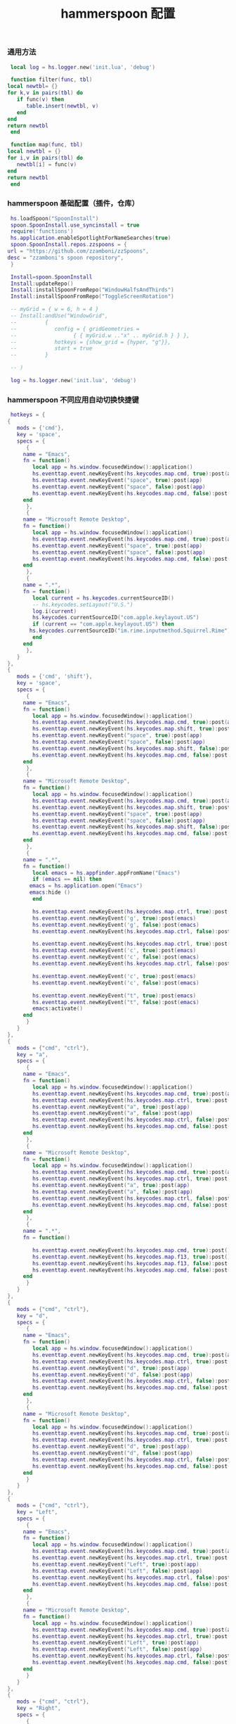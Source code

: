 #+TITLE: hammerspoon 配置
#+AUTHOR: 孙建康（rising.lambda）
#+EMAIL:  rising.lambda@gmail.com

#+DESCRIPTION: A hammerspoon Initialization script, loaded by the init.lua file.
#+PROPERTY:    header-args        :mkdirp yes
#+OPTIONS:     num:nil toc:nil todo:nil tasks:nil tags:nil
#+OPTIONS:     skip:nil author:nil email:nil creator:nil timestamp:nil
#+INFOJS_OPT:  view:nil toc:nil ltoc:t mouse:underline buttons:0 path:http://orgmode.org/org-info.js
*** 通用方法
    #+BEGIN_SRC lua :eval never :exports code :tangle (or (and (eq m/os 'macos) (m/resolve "${m/home.d}/.hammerspoon/functions.lua")) "no") :mkdirp yes
      local log = hs.logger.new('init.lua', 'debug')
      
      function filter(func, tbl)
	 local newtbl= {}
	 for k,v in pairs(tbl) do
	    if func(v) then
	       table.insert(newtbl, v)
	    end
	 end
	 return newtbl
      end
      
      function map(func, tbl)
	 local newtbl = {}
	 for i,v in pairs(tbl) do
	    newtbl[i] = func(v)
	 end
	 return newtbl
      end
    #+END_SRC
*** hammerspoon 基础配置（插件，仓库）
    #+BEGIN_SRC lua :eval never :exports code :tangle (or (and (eq m/os 'macos) (m/resolve "${m/home.d}/.hammerspoon/init.lua")) "no") :mkdirp yes :noweb yes :link comment
      hs.loadSpoon("SpoonInstall")
      spoon.SpoonInstall.use_syncinstall = true
      require('functions')
      hs.application.enableSpotlightForNameSearches(true)
      spoon.SpoonInstall.repos.zzspoons = {
	 url = "https://github.com/zzamboni/zzSpoons",
	 desc = "zzamboni's spoon repository",
      }
      
      Install=spoon.SpoonInstall
      Install:updateRepo()
      Install:installSpoonFromRepo("WindowHalfsAndThirds")
      Install:installSpoonFromRepo("ToggleScreenRotation")
      
      -- myGrid = { w = 6, h = 4 }
      -- Install:andUse("WindowGrid",
      -- 		 {
      -- 		    config = { gridGeometries =
      -- 				  { { myGrid.w .."x" .. myGrid.h } } },
      -- 		    hotkeys = {show_grid = {hyper, "g"}},
      -- 		    start = true
      -- 		 }
      
      -- )
      
      log = hs.logger.new('init.lua', 'debug')
    #+END_SRC
*** hammerspoon 不同应用自动切换快捷键
    #+BEGIN_SRC lua :eval never :exports code :tangle (or (and (eq m/os 'macos) (m/resolve "${m/home.d}/.hammerspoon/init.lua")) "no") :mkdirp yes :link comment
      hotkeys = {
	 {
	    mods = {'cmd'},
	    key = 'space',
	    specs = {
	       {
		  name = "Emacs",
		  fn = function()
		     local app = hs.window.focusedWindow():application()
		     hs.eventtap.event.newKeyEvent(hs.keycodes.map.cmd, true):post(app)
		     hs.eventtap.event.newKeyEvent("space", true):post(app)
		     hs.eventtap.event.newKeyEvent("space", false):post(app)
		     hs.eventtap.event.newKeyEvent(hs.keycodes.map.cmd, false):post(app)
		  end
	       },
	       {
		  name = "Microsoft Remote Desktop",
		  fn = function()
		     local app = hs.window.focusedWindow():application()
		     hs.eventtap.event.newKeyEvent(hs.keycodes.map.cmd, true):post(app)
		     hs.eventtap.event.newKeyEvent("space", true):post(app)
		     hs.eventtap.event.newKeyEvent("space", false):post(app)
		     hs.eventtap.event.newKeyEvent(hs.keycodes.map.cmd, false):post(app)
		  end
	       },
	       {
		  name = ".*",
		  fn = function()
		     local current = hs.keycodes.currentSourceID()
		     -- hs.keycodes.setLayout("U.S.")
		     log.i(current)
		     hs.keycodes.currentSourceID("com.apple.keylayout.US")
		     if (current == "com.apple.keylayout.US") then
			hs.keycodes.currentSourceID("im.rime.inputmethod.Squirrel.Rime")
		     end	       
		  end
	       },
	    }
	 },
	 {
	    mods = {'cmd', 'shift'},
	    key = 'space',
	    specs = {
	       {
		  name = "Emacs",
		  fn = function()
		     local app = hs.window.focusedWindow():application()
		     hs.eventtap.event.newKeyEvent(hs.keycodes.map.cmd, true):post(app)
		     hs.eventtap.event.newKeyEvent(hs.keycodes.map.shift, true):post(app)
		     hs.eventtap.event.newKeyEvent("space", true):post(app)
		     hs.eventtap.event.newKeyEvent("space", false):post(app)
		     hs.eventtap.event.newKeyEvent(hs.keycodes.map.shift, false):post(app)
		     hs.eventtap.event.newKeyEvent(hs.keycodes.map.cmd, false):post(app)
		  end
	       },
	       {
		  name = "Microsoft Remote Desktop",
		  fn = function()
		     local app = hs.window.focusedWindow():application()
		     hs.eventtap.event.newKeyEvent(hs.keycodes.map.cmd, true):post(app)
		     hs.eventtap.event.newKeyEvent(hs.keycodes.map.shift, true):post(app)
		     hs.eventtap.event.newKeyEvent("space", true):post(app)
		     hs.eventtap.event.newKeyEvent("space", false):post(app)
		     hs.eventtap.event.newKeyEvent(hs.keycodes.map.shift, false):post(app)
		     hs.eventtap.event.newKeyEvent(hs.keycodes.map.cmd, false):post(app)
		  end
	       },
	       {
		  name = ".*",
		  fn = function()
		     local emacs = hs.appfinder.appFromName("Emacs")
		     if (emacs == nil) then
			emacs = hs.application.open("Emacs")
			emacs:hide ()
		     end

		     hs.eventtap.event.newKeyEvent(hs.keycodes.map.ctrl, true):post(emacs)
		     hs.eventtap.event.newKeyEvent('g', true):post(emacs)
		     hs.eventtap.event.newKeyEvent('g', false):post(emacs)
		     hs.eventtap.event.newKeyEvent(hs.keycodes.map.ctrl, false):post(emacs)

		     hs.eventtap.event.newKeyEvent(hs.keycodes.map.ctrl, true):post(emacs)
		     hs.eventtap.event.newKeyEvent('c', true):post(emacs)
		     hs.eventtap.event.newKeyEvent('c', false):post(emacs)
		     hs.eventtap.event.newKeyEvent(hs.keycodes.map.ctrl, false):post(emacs)

		     hs.eventtap.event.newKeyEvent('c', true):post(emacs)
		     hs.eventtap.event.newKeyEvent('c', false):post(emacs)

		     hs.eventtap.event.newKeyEvent("t", true):post(emacs)
		     hs.eventtap.event.newKeyEvent("t", false):post(emacs)
		     emacs:activate()
		  end
	       }
	    }
	 },
	 {
	    mods = {"cmd", "ctrl"},
	    key = "a",
	    specs = {
	       {
		  name = "Emacs",
		  fn = function()
		     local app = hs.window.focusedWindow():application()
		     hs.eventtap.event.newKeyEvent(hs.keycodes.map.cmd, true):post(app)
		     hs.eventtap.event.newKeyEvent(hs.keycodes.map.ctrl, true):post(app)
		     hs.eventtap.event.newKeyEvent("a", true):post(app)
		     hs.eventtap.event.newKeyEvent("a", false):post(app)
		     hs.eventtap.event.newKeyEvent(hs.keycodes.map.ctrl, false):post(app)
		     hs.eventtap.event.newKeyEvent(hs.keycodes.map.cmd, false):post(app)
		  end
	       },
	       {
		  name = "Microsoft Remote Desktop",
		  fn = function()
		     local app = hs.window.focusedWindow():application()
		     hs.eventtap.event.newKeyEvent(hs.keycodes.map.cmd, true):post(app)
		     hs.eventtap.event.newKeyEvent(hs.keycodes.map.ctrl, true):post(app)
		     hs.eventtap.event.newKeyEvent("a", true):post(app)
		     hs.eventtap.event.newKeyEvent("a", false):post(app)
		     hs.eventtap.event.newKeyEvent(hs.keycodes.map.ctrl, false):post(app)
		     hs.eventtap.event.newKeyEvent(hs.keycodes.map.cmd, false):post(app)
		  end
	       },
	       {
		  name = ".*",
		  fn = function()

		     hs.eventtap.event.newKeyEvent(hs.keycodes.map.cmd, true):post()
		     hs.eventtap.event.newKeyEvent(hs.keycodes.map.f13, true):post()
		     hs.eventtap.event.newKeyEvent(hs.keycodes.map.f13, false):post()
		     hs.eventtap.event.newKeyEvent(hs.keycodes.map.cmd, false):post()
		  end
	       }
	    }
	 },
	 {
	    mods = {"cmd", "ctrl"},
	    key = "d",
	    specs = {
	       {
		  name = "Emacs",
		  fn = function()
		     local app = hs.window.focusedWindow():application()
		     hs.eventtap.event.newKeyEvent(hs.keycodes.map.cmd, true):post(app)
		     hs.eventtap.event.newKeyEvent(hs.keycodes.map.ctrl, true):post(app)
		     hs.eventtap.event.newKeyEvent("d", true):post(app)
		     hs.eventtap.event.newKeyEvent("d", false):post(app)
		     hs.eventtap.event.newKeyEvent(hs.keycodes.map.ctrl, false):post(app)
		     hs.eventtap.event.newKeyEvent(hs.keycodes.map.cmd, false):post(app)
		  end
	       },
	       {
		  name = "Microsoft Remote Desktop",
		  fn = function()
		     local app = hs.window.focusedWindow():application()
		     hs.eventtap.event.newKeyEvent(hs.keycodes.map.cmd, true):post(app)
		     hs.eventtap.event.newKeyEvent(hs.keycodes.map.ctrl, true):post(app)
		     hs.eventtap.event.newKeyEvent("d", true):post(app)
		     hs.eventtap.event.newKeyEvent("d", false):post(app)
		     hs.eventtap.event.newKeyEvent(hs.keycodes.map.ctrl, false):post(app)
		     hs.eventtap.event.newKeyEvent(hs.keycodes.map.cmd, false):post(app)
		  end
	       }
	    }
	 },
	 {
	    mods = {"cmd", "ctrl"},
	    key = "Left",
	    specs = {
	       {
		  name = "Emacs",
		  fn = function()
		     local app = hs.window.focusedWindow():application()
		     hs.eventtap.event.newKeyEvent(hs.keycodes.map.cmd, true):post(app)
		     hs.eventtap.event.newKeyEvent(hs.keycodes.map.ctrl, true):post(app)
		     hs.eventtap.event.newKeyEvent("Left", true):post(app)
		     hs.eventtap.event.newKeyEvent("Left", false):post(app)
		     hs.eventtap.event.newKeyEvent(hs.keycodes.map.ctrl, false):post(app)
		     hs.eventtap.event.newKeyEvent(hs.keycodes.map.cmd, false):post(app)
		  end
	       },
	       {
		  name = "Microsoft Remote Desktop",
		  fn = function()
		     local app = hs.window.focusedWindow():application()
		     hs.eventtap.event.newKeyEvent(hs.keycodes.map.cmd, true):post(app)
		     hs.eventtap.event.newKeyEvent(hs.keycodes.map.ctrl, true):post(app)
		     hs.eventtap.event.newKeyEvent("Left", true):post(app)
		     hs.eventtap.event.newKeyEvent("Left", false):post(app)
		     hs.eventtap.event.newKeyEvent(hs.keycodes.map.ctrl, false):post(app)
		     hs.eventtap.event.newKeyEvent(hs.keycodes.map.cmd, false):post(app)
		  end
	       }
	    }
	 },
	 {
	    mods = {"cmd", "ctrl"},
	    key = "Right",
	    specs = {
	       {
		  name = "Emacs",
		  fn = function()
		     local app = hs.window.focusedWindow():application()
		     hs.eventtap.event.newKeyEvent(hs.keycodes.map.cmd, true):post(app)
		     hs.eventtap.event.newKeyEvent(hs.keycodes.map.ctrl, true):post(app)
		     hs.eventtap.event.newKeyEvent("Right", true):post(app)
		     hs.eventtap.event.newKeyEvent("Right", false):post(app)
		     hs.eventtap.event.newKeyEvent(hs.keycodes.map.ctrl, false):post(app)
		     hs.eventtap.event.newKeyEvent(hs.keycodes.map.cmd, false):post(app)
		  end
	       },
	       {
		  name = "Microsoft Remote Desktop",
		  fn = function()
		     local app = hs.window.focusedWindow():application()
		     hs.eventtap.event.newKeyEvent(hs.keycodes.map.cmd, true):post(app)
		     hs.eventtap.event.newKeyEvent(hs.keycodes.map.ctrl, true):post(app)
		     hs.eventtap.event.newKeyEvent("Right", true):post(app)
		     hs.eventtap.event.newKeyEvent("Right", false):post(app)
		     hs.eventtap.event.newKeyEvent(hs.keycodes.map.ctrl, false):post(app)
		     hs.eventtap.event.newKeyEvent(hs.keycodes.map.cmd, false):post(app)
		  end
	       }
	    }
	 },
	 {
	    mods = {"cmd", "ctrl"},
	    key = "Up",
	    specs = {
	       {
		  name = "Emacs",
		  fn = function()
		     local app = hs.window.focusedWindow():application()
		     hs.eventtap.event.newKeyEvent(hs.keycodes.map.cmd, true):post(app)
		     hs.eventtap.event.newKeyEvent(hs.keycodes.map.ctrl, true):post(app)
		     hs.eventtap.event.newKeyEvent("Up", true):post(app)
		     hs.eventtap.event.newKeyEvent("Up", false):post(app)
		     hs.eventtap.event.newKeyEvent(hs.keycodes.map.ctrl, false):post(app)
		     hs.eventtap.event.newKeyEvent(hs.keycodes.map.cmd, false):post(app)
		  end
	       },
	       {
		  name = "Microsoft Remote Desktop",
		  fn = function()
		     local app = hs.window.focusedWindow():application()
		     hs.eventtap.event.newKeyEvent(hs.keycodes.map.cmd, true):post(app)
		     hs.eventtap.event.newKeyEvent(hs.keycodes.map.ctrl, true):post(app)
		     hs.eventtap.event.newKeyEvent("Up", true):post(app)
		     hs.eventtap.event.newKeyEvent("Up", false):post(app)
		     hs.eventtap.event.newKeyEvent(hs.keycodes.map.ctrl, false):post(app)
		     hs.eventtap.event.newKeyEvent(hs.keycodes.map.cmd, false):post(app)
		  end
	       },
	    }
	 },
	 {
	    mods = {"cmd", "ctrl"},
	    key = "Down",
	    specs = {
	       {
		  name = "Emacs",
		  fn = function()
		     local app = hs.window.focusedWindow():application()
		     hs.eventtap.event.newKeyEvent(hs.keycodes.map.cmd, true):post(app)
		     hs.eventtap.event.newKeyEvent(hs.keycodes.map.ctrl, true):post(app)
		     hs.eventtap.event.newKeyEvent("Down", true):post(app)
		     hs.eventtap.event.newKeyEvent("Down", false):post(app)
		     hs.eventtap.event.newKeyEvent(hs.keycodes.map.ctrl, false):post(app)
		     hs.eventtap.event.newKeyEvent(hs.keycodes.map.cmd, false):post(app)
		  end
	       },
	       {
		  name = "Microsoft Remote Desktop",
		  fn = function()
		     local app = hs.window.focusedWindow():application()
		     hs.eventtap.event.newKeyEvent(hs.keycodes.map.cmd, true):post(app)
		     hs.eventtap.event.newKeyEvent(hs.keycodes.map.ctrl, true):post(app)
		     hs.eventtap.event.newKeyEvent("Down", true):post(app)
		     hs.eventtap.event.newKeyEvent("Down", false):post(app)
		     hs.eventtap.event.newKeyEvent(hs.keycodes.map.ctrl, false):post(app)
		     hs.eventtap.event.newKeyEvent(hs.keycodes.map.cmd, false):post(app)
		  end
	       }
	    }
	 },
	 {
	    mods = {"cmd", "ctrl", "alt"},
	    key = "Up",
	    specs = {
	       {
		  name = "Emacs",
		  fn = function()
		     local app = hs.window.focusedWindow():application()
		     hs.eventtap.event.newKeyEvent(hs.keycodes.map.cmd, true):post(app)
		     hs.eventtap.event.newKeyEvent(hs.keycodes.map.ctrl, true):post(app)
		     hs.eventtap.event.newKeyEvent(hs.keycodes.map.alt, true):post(app)
		     hs.eventtap.event.newKeyEvent("Up", true):post(app)
		     hs.eventtap.event.newKeyEvent("Up", false):post(app)
		     hs.eventtap.event.newKeyEvent(hs.keycodes.map.alt, false):post(app)
		     hs.eventtap.event.newKeyEvent(hs.keycodes.map.ctrl, false):post(app)
		     hs.eventtap.event.newKeyEvent(hs.keycodes.map.cmd, false):post(app)
		  end
	       },
	       {
		  name = "Microsoft Remote Desktop",
		  fn = function()
		     local app = hs.window.focusedWindow():application()
		     hs.eventtap.event.newKeyEvent(hs.keycodes.map.cmd, true):post(app)
		     hs.eventtap.event.newKeyEvent(hs.keycodes.map.ctrl, true):post(app)
		     hs.eventtap.event.newKeyEvent(hs.keycodes.map.alt, true):post(app)
		     hs.eventtap.event.newKeyEvent("Up", true):post(app)
		     hs.eventtap.event.newKeyEvent("Up", false):post(app)
		     hs.eventtap.event.newKeyEvent(hs.keycodes.map.alt, false):post(app)
		     hs.eventtap.event.newKeyEvent(hs.keycodes.map.ctrl, false):post(app)
		     hs.eventtap.event.newKeyEvent(hs.keycodes.map.cmd, false):post(app)
		  end
	       },
	    }
	 },
	 {
	    mods = {"cmd", "ctrl", "alt"},
	    key = "f",
	    specs = {
	       {
		  name = "Emacs",
		  fn = function()
		     local app = hs.window.focusedWindow():application()
		     hs.eventtap.event.newKeyEvent(hs.keycodes.map.cmd, true):post(app)
		     hs.eventtap.event.newKeyEvent(hs.keycodes.map.ctrl, true):post(app)
		     hs.eventtap.event.newKeyEvent(hs.keycodes.map.alt, true):post(app)
		     hs.eventtap.event.newKeyEvent("f", true):post(app)
		     hs.eventtap.event.newKeyEvent("f", false):post(app)
		     hs.eventtap.event.newKeyEvent(hs.keycodes.map.alt, false):post(app)
		     hs.eventtap.event.newKeyEvent(hs.keycodes.map.ctrl, false):post(app)
		     hs.eventtap.event.newKeyEvent(hs.keycodes.map.cmd, false):post(app)
		  end
	       },
	       {
		  name = "Microsoft Remote Desktop",
		  fn = function()
		     local app = hs.window.focusedWindow():application()
		     hs.eventtap.event.newKeyEvent(hs.keycodes.map.cmd, true):post(app)
		     hs.eventtap.event.newKeyEvent(hs.keycodes.map.ctrl, true):post(app)
		     hs.eventtap.event.newKeyEvent(hs.keycodes.map.alt, true):post(app)
		     hs.eventtap.event.newKeyEvent("f", true):post(app)
		     hs.eventtap.event.newKeyEvent("f", false):post(app)
		     hs.eventtap.event.newKeyEvent(hs.keycodes.map.alt, false):post(app)
		     hs.eventtap.event.newKeyEvent(hs.keycodes.map.ctrl, false):post(app)
		     hs.eventtap.event.newKeyEvent(hs.keycodes.map.cmd, false):post(app)
		  end
	       }
	    }
	 },
	 {
	    mods = {"cmd", "alt"},
	    key = "c",
	    specs = {
	       {
		  name = "Emacs",
		  fn = function()
		     local app = hs.window.focusedWindow():application()
		     hs.eventtap.event.newKeyEvent(hs.keycodes.map.cmd, true):post(app)
		     hs.eventtap.event.newKeyEvent(hs.keycodes.map.alt, true):post(app)
		     hs.eventtap.event.newKeyEvent("c", true):post(app)
		     hs.eventtap.event.newKeyEvent("c", false):post(app)
		     hs.eventtap.event.newKeyEvent(hs.keycodes.map.alt, false):post(app)
		     hs.eventtap.event.newKeyEvent(hs.keycodes.map.cmd, false):post(app)
		  end
	       },
	       {
		  name = "Microsoft Remote Desktop",
		  fn = function()
		     local app = hs.window.focusedWindow():application()
		     hs.eventtap.event.newKeyEvent(hs.keycodes.map.cmd, true):post(app)
		     hs.eventtap.event.newKeyEvent(hs.keycodes.map.alt, true):post(app)
		     hs.eventtap.event.newKeyEvent("c", true):post(app)
		     hs.eventtap.event.newKeyEvent("c", false):post(app)
		     hs.eventtap.event.newKeyEvent(hs.keycodes.map.alt, false):post(app)
		     hs.eventtap.event.newKeyEvent(hs.keycodes.map.cmd, false):post(app)
		  end
	       }
	    }
	 },
	 {
	    mods = {"cmd"},
	    key = "\\",
	    specs = {
	       {
		  name = "Emacs",
		  fn = function()
		     local app = hs.window.focusedWindow():application()
		     hs.eventtap.event.newKeyEvent(hs.keycodes.map.cmd, true):post(app)
		     hs.eventtap.event.newKeyEvent("\\", true):post(app)
		     hs.eventtap.event.newKeyEvent("\\", false):post(app)
		     hs.eventtap.event.newKeyEvent(hs.keycodes.map.cmd, false):post(app)
		  end
	       },
	       {
		  name = "Microsoft Remote Desktop",
		  fn = function()
		     local app = hs.window.focusedWindow():application()
		     hs.eventtap.event.newKeyEvent(hs.keycodes.map.cmd, true):post(app)
		     hs.eventtap.event.newKeyEvent("\\", true):post(app)
		     hs.eventtap.event.newKeyEvent("\\", false):post(app)
		     hs.eventtap.event.newKeyEvent(hs.keycodes.map.cmd, false):post(app)
		  end
	       },
	    }
	 }
      }

      function hks(name, etype, app)
	 if (etype == hs.application.watcher.activated) then
	    for k, v in pairs(hotkeys) do
	       hs.hotkey.disableAll(v.mods, v.key)
	    end

	    hs.loadSpoon("WindowHalfsAndThirds");
	    spoon.WindowHalfsAndThirds:bindHotkeys(spoon.WindowHalfsAndThirds.defaultHotkeys)


	    for k, v in pairs (hotkeys) do
	       local hk = filter(
		  function(item)
		     return string.match(name:lower(), item.name:lower()) 
		  end,
		  v.specs)

	       if next(hk) ~= nil then
		  hs.hotkey.new(v.mods, v.key, nil,  hk[1].fn):enable()
	       end
	    end
	 end
      end

      hkWatcher = hs.application.watcher.new(hks)
      hkWatcher:start()
    #+END_SRC
*** hammerspoon 根据不同应用自动切换输入法
    #+BEGIN_SRC lua :eval never :exports code :tangle (or (and (eq m/os 'macos) (m/resolve "${m/home.d}/.hammerspoon/init.lua")) "no") :mkdirp yes :noweb yes :link comment
      apps = {
	 {
	    name = 'Emacs',
	    im = 'EN'
	 },
	 {
	    name = 'Google Chrome',
	    im = 'EN'
	 },
	 {
	    name = 'Wechat',
	    im = 'CN'
	 },
	 {
	    name = 'DingTalk',
	    im = 'CN'
	 },
	 {
	    name = 'OmniFocus',
	    im = 'CN'
	 },
	 {
	    name = 'Numbers',
	    im = 'CN'
	 },
	 {
	    name = 'Pages',
	    im = 'CN'
	 },
	 {
	    name = 'Keynote',
	    im = 'CN'
	 },
	 {
	    name = 'Xmind',
	    im = 'CN'
	 },
	 {
	    name = 'MacDown',
	    im = 'CN'
	 },
	 {
	    name = 'Microsoft Word',
	    im = 'CN'
	 }
      }
      
      function ims(name, etype, app)
	 if (etype == hs.application.watcher.activated) then
	    config = filter(
	       function(item)
		  return string.match(name:lower(), item.name:lower())
	       end,
	       apps)
      
	    if next(config) ~= nil then
	       local current = hs.keycodes.currentSourceID()
      
	       if (current ~= "im.rime.inputmethod.Squirrel.Rime" and string.match (config [1].im, "CN")) then
		  hs.keycodes.currentSourceID("com.apple.keylayout.US")
		  hs.keycodes.currentSourceID("im.rime.inputmethod.Squirrel.Rime")
	       elseif (current ~= "com.apple.keylayout.US" and string.match (config [1].im, "EN")) then
		  hs.keycodes.currentSourceID("com.apple.keylayout.US")
	       end
	    else
	       hs.keycodes.currentSourceID("com.apple.keylayout.US")
	    end
	 end
      end
      
      -- auto change the im for the application
      imWatcher = hs.application.watcher.new(ims)
      imWatcher:start()
    #+END_SRC
*** 通过服务监听配置番茄
    #+BEGIN_SRC lua :eval never :exports code :tangle (or (and (eq m/os 'macos) (m/resolve "${m/home.d}/.hammerspoon/init.lua")) "no") :mkdirp yes :noweb yes :link comment 
      pomodoro = require("pomodoro").new()
      
      svr =
	 (
	    function ()
	       local svr = hs.httpserver.new(false, false);
	       svr:setInterface("127.0.0.1")
	       svr:setPort(13140)
	       svr:setCallback(
		  function (method, url, headers, body)
		     local payload = hs.json.decode(body)
		     log.i (payload.type, payload.title)
		     if (payload.type == "FOCUSED") then
			pomodoro:focused(payload)
		     elseif (payload.type == "UNFOCUSED") then
			payload.title = "休息"
			pomodoro:unfocused(payload)
		     end
      
		     return "", 200, {}
		  end
	       )
	       svr:start()
	       return svr
	    end
	 )()
      
      hs.notify.new({title='Hammerspoon', informativeText='Ready to rock 🤘'}):send()
    #+END_SRC

*** hammerspoon 番茄工作法
    #+NAME: dndpath
    #+BEGIN_SRC elisp :var path=(m/resolve "${m/home.d}/.local/bin/")
      path
    #+END_SRC
    
    #+BEGIN_SRC lua :eval never :exports code :tangle (or (and (eq m/os 'macos) (m/resolve "${m/home.d}/.hammerspoon/pomodoro.lua")) "no") :mkdirp yes :noweb yes :link comment
      local pomodoro = {}
      
      function pomodoro.new()
	 local o = {}
      
	 setmetatable(o, pomodoro)
	 local mt = {
	    focused = pomodoro.focused,
	    unfocused = pomodoro.unfocused,
	    focus = pomodoro.focus,
	    unfocus = pomodoro.unfocus,
	    timer = nil,
	    canvas =
	       (
		  function ()
		     local w,h = 500, 100;
		     local frame = hs.screen.mainScreen():fullFrame()
		     canvas = hs.drawing.text(hs.geometry.rect(frame.w - w, frame.h - h, w , h), "")
		     canvas:setBehavior(hs.drawing.windowBehaviors["canJoinAllSpaces"])
		     return canvas
		  end
	       )()
	 }
	 pomodoro.__index = mt
	 return o
      end
      
      function pomodoro:show(text)
	 self.canvas:show()
	 local content = hs.styledtext.new(
	    text,
	    {
	       font = {
		  name = "Heiti SC",
		  size = 30
	       },
	       color = hs.drawing.color.asRGB({hex= "#f8d25c", alpha= 1}),
	       --         backgroundColor = hs.drawinng.color.asRGB({hex= "#ffffff", alpha= 1}),
	       paragraphStyle = {
		  alignment = "right",
	       }
	    }
	 )
	 local frame = hs.screen.mainScreen():fullFrame()
	 local ts = hs.drawing.getTextDrawingSize(content)
	 local padding = {
	    right = 16,
	    bottom = 16
	 }
	 local ok, object, descriptor = hs.osascript.applescript([[
	    global dock_showed
	    global dock_width
	    global dock_height
	    set dock_height to 0
	    set dock_width to 0
	    tell application "System Events"
		    set dock_showed to false
		    tell dock preferences
			    set dock_showed to not autohide
		    end tell
		    tell process "Dock"
			    if (dock_showed) then
				    set dock_dimensions to size in list 1
				    set dock_width to item 1 of dock_dimensions
				    set dock_height to item 2 of dock_dimensions
			    end if
		    end tell
	    end tell
	    return dock_height
	 ]])
      
	 if (ok) then
	    self.canvas:setTopLeft(hs.geometry.point(frame.w - ts.w - padding.right, frame.h - object - ts.h  - padding.bottom))
	 else
	    self.canvas:setTopLeft(hs.geometry.point(frame.w - ts.w - padding.right, frame.h - ts.h  - padding.bottom))
	 end
      
      
	 self.canvas:setSize(hs.geometry.size (ts.w + padding.right, ts.h + padding.bottom))
	 self.canvas:setStyledText(content)
      end
      
      function dnd(status)
	 if(status) then
	    hs.execute("<<dndpath()>>" .. "/dnd_on")
	 else
	    hs.execute("<<dndpath()>>" .. "/dnd_off")
	 end
      end
      
      function pomodoro:focused(config)
	 hs.notify.new(
	    function()
	    end,
	    {
	       title = "Pomodoro",
	       informativeText = "任务已经开始，加油吧！！！",
	       subTitle = "",
	       autoWithdraw = true,
	       withdrawAfter = 3,
	    }
	 ):send()
      
      
	 if(self.timer ~= nil) then
	    self.timer:stop()
	 end
	 local tick = tonumber(config.duration) * 60
	 self.timer = hs.timer.doUntil(
	    function()
	       return tick <= 0
	    end,
	    function()
	       tick = tick - 1
	       pomodoro.show(self, config.title .. "[" .. math.floor(tick/60) .. ":" .. string.format("%02d", tick % 60) .. "]")
	    end,
	    1
	 ):fire():start()
	 dnd(true)
	 hs.notify.withdrawAll()
      end
      
      
      function pomodoro:unfocused(config)
	 dnd(false)
	 hs.notify.withdrawAll()
	 hs.notify.new(
	    function()
	    end,
	    {
	       title = "Pomodoro",
	       informativeText = "任务已经结束，休息一会儿吧！！！",
	       subTitle = "休息吧",
	       autoWithdraw = true,
	       withdrawAfter = 3,
	    }
	 ):send()
      
	 if(self.timer ~= nil) then
	    self.timer:stop()
	 end
      
	 local tick = tonumber(config.duration) * 60
	 self.timer = hs.timer.doUntil(
	    function()
	       return tick <= 0
	    end,
	    function()
	       tick = tick - 1
	       if (tick > 0) then
		  pomodoro.show(self, config.title .. "[" .. math.floor(tick/60) .. ":" .. string.format("%02d", tick % 60) .. "]")
	       else
		  pomodoro.show(self, "准备工作吧？")
		  hs.notify.new(
		     function()
			local emacs = hs.appfinder.appFromName("Emacs")
			local agenda = function(app)
      
			   hs.eventtap.event.newKeyEvent(hs.keycodes.map.ctrl, true):post(app)
			   hs.eventtap.event.newKeyEvent("g", true):post(app)
			   hs.eventtap.event.newKeyEvent("g", false):post(app)
			   hs.eventtap.event.newKeyEvent(hs.keycodes.map.ctrl, false):post(app)
      
			   hs.eventtap.event.newKeyEvent(hs.keycodes.map.ctrl, true):post(app)
			   hs.eventtap.event.newKeyEvent("g", true):post(app)
			   hs.eventtap.event.newKeyEvent("g", false):post(app)
			   hs.eventtap.event.newKeyEvent(hs.keycodes.map.ctrl, false):post(app)
      
			   hs.eventtap.event.newKeyEvent(hs.keycodes.map.ctrl, true):post(app)
			   hs.eventtap.event.newKeyEvent("c", true):post(app)
			   hs.eventtap.event.newKeyEvent("c", false):post(app)
			   hs.eventtap.event.newKeyEvent(hs.keycodes.map.ctrl, false):post(app)
      
			   hs.eventtap.event.newKeyEvent("a", true):post(app)
			   hs.eventtap.event.newKeyEvent("a", false):post(app)
      
			   hs.eventtap.event.newKeyEvent("a", true):post(app)
			   hs.eventtap.event.newKeyEvent("a", false):post(app)
      
			   hs.eventtap.event.newKeyEvent("r", true):post(app)
			   hs.eventtap.event.newKeyEvent("r", false):post(app)
			end
			if (emacs == nil) then
			   emacs = hs.application.open("Emacs")
			end
      
			emacs:activate()
			hs.timer.doAfter(
			   2,
			   function()
			      agenda(emacs)
			   end
			)
      
		     end,
		     {
			title = "Pomodoro",
			informativeText = "开始工作吧？",
			autoWithdraw = true,
			withdrawAfter = 36000,
			alwaysPresent = true,
			hasActionButton = true,
			actionButtonTitle = "好"
		     }
		  ):send()
	       end
	    end,
	    1
	 ):fire():start()
      end
      
      return pomodoro
    #+END_SRC

